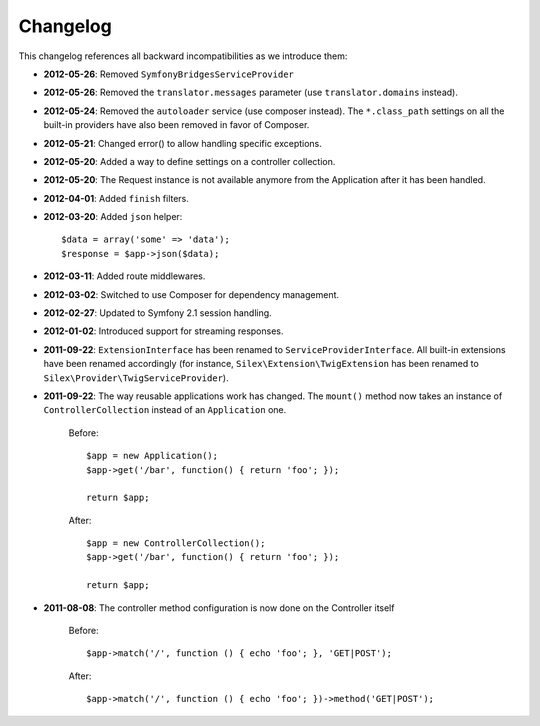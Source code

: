 Changelog
=========

This changelog references all backward incompatibilities as we introduce them:

* **2012-05-26**: Removed ``SymfonyBridgesServiceProvider``

* **2012-05-26**: Removed the ``translator.messages`` parameter (use
  ``translator.domains`` instead).

* **2012-05-24**: Removed the ``autoloader`` service (use composer instead).
  The ``*.class_path`` settings on all the built-in providers have also been
  removed in favor of Composer.

* **2012-05-21**: Changed error() to allow handling specific exceptions.

* **2012-05-20**: Added a way to define settings on a controller collection.

* **2012-05-20**: The Request instance is not available anymore from the
  Application after it has been handled.

* **2012-04-01**: Added ``finish`` filters.

* **2012-03-20**: Added ``json`` helper::

        $data = array('some' => 'data');
        $response = $app->json($data);

* **2012-03-11**: Added route middlewares.

* **2012-03-02**: Switched to use Composer for dependency management.

* **2012-02-27**: Updated to Symfony 2.1 session handling.

* **2012-01-02**: Introduced support for streaming responses.

* **2011-09-22**: ``ExtensionInterface`` has been renamed to
  ``ServiceProviderInterface``. All built-in extensions have been renamed
  accordingly (for instance, ``Silex\Extension\TwigExtension`` has been
  renamed to ``Silex\Provider\TwigServiceProvider``).

* **2011-09-22**: The way reusable applications work has changed. The
  ``mount()`` method now takes an instance of ``ControllerCollection`` instead
  of an ``Application`` one.

    Before::

        $app = new Application();
        $app->get('/bar', function() { return 'foo'; });

        return $app;

    After::

        $app = new ControllerCollection();
        $app->get('/bar', function() { return 'foo'; });

        return $app;

* **2011-08-08**: The controller method configuration is now done on the Controller itself

    Before::

        $app->match('/', function () { echo 'foo'; }, 'GET|POST');

    After::

        $app->match('/', function () { echo 'foo'; })->method('GET|POST');
